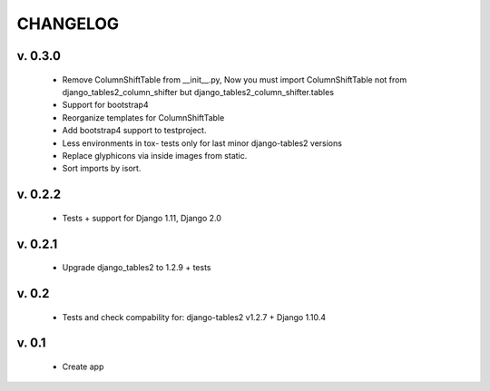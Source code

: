 CHANGELOG
===========

v. 0.3.0
--------
    * Remove ColumnShiftTable from __init__.py,
      Now you must import ColumnShiftTable not from django_tables2_column_shifter but
      django_tables2_column_shifter.tables

    * Support for bootstrap4
    * Reorganize templates for ColumnShiftTable
    * Add bootstrap4 support to testproject.
    * Less environments in tox- tests only for last minor django-tables2 versions
    * Replace glyphicons via inside images from static.
    * Sort imports by isort.

v. 0.2.2
--------

    * Tests + support for Django 1.11, Django 2.0

v. 0.2.1
--------

    * Upgrade django_tables2 to 1.2.9 + tests

v. 0.2
-------

    * Tests and check compability for: django-tables2 v1.2.7 + Django 1.10.4


v. 0.1
-------

    * Create app
